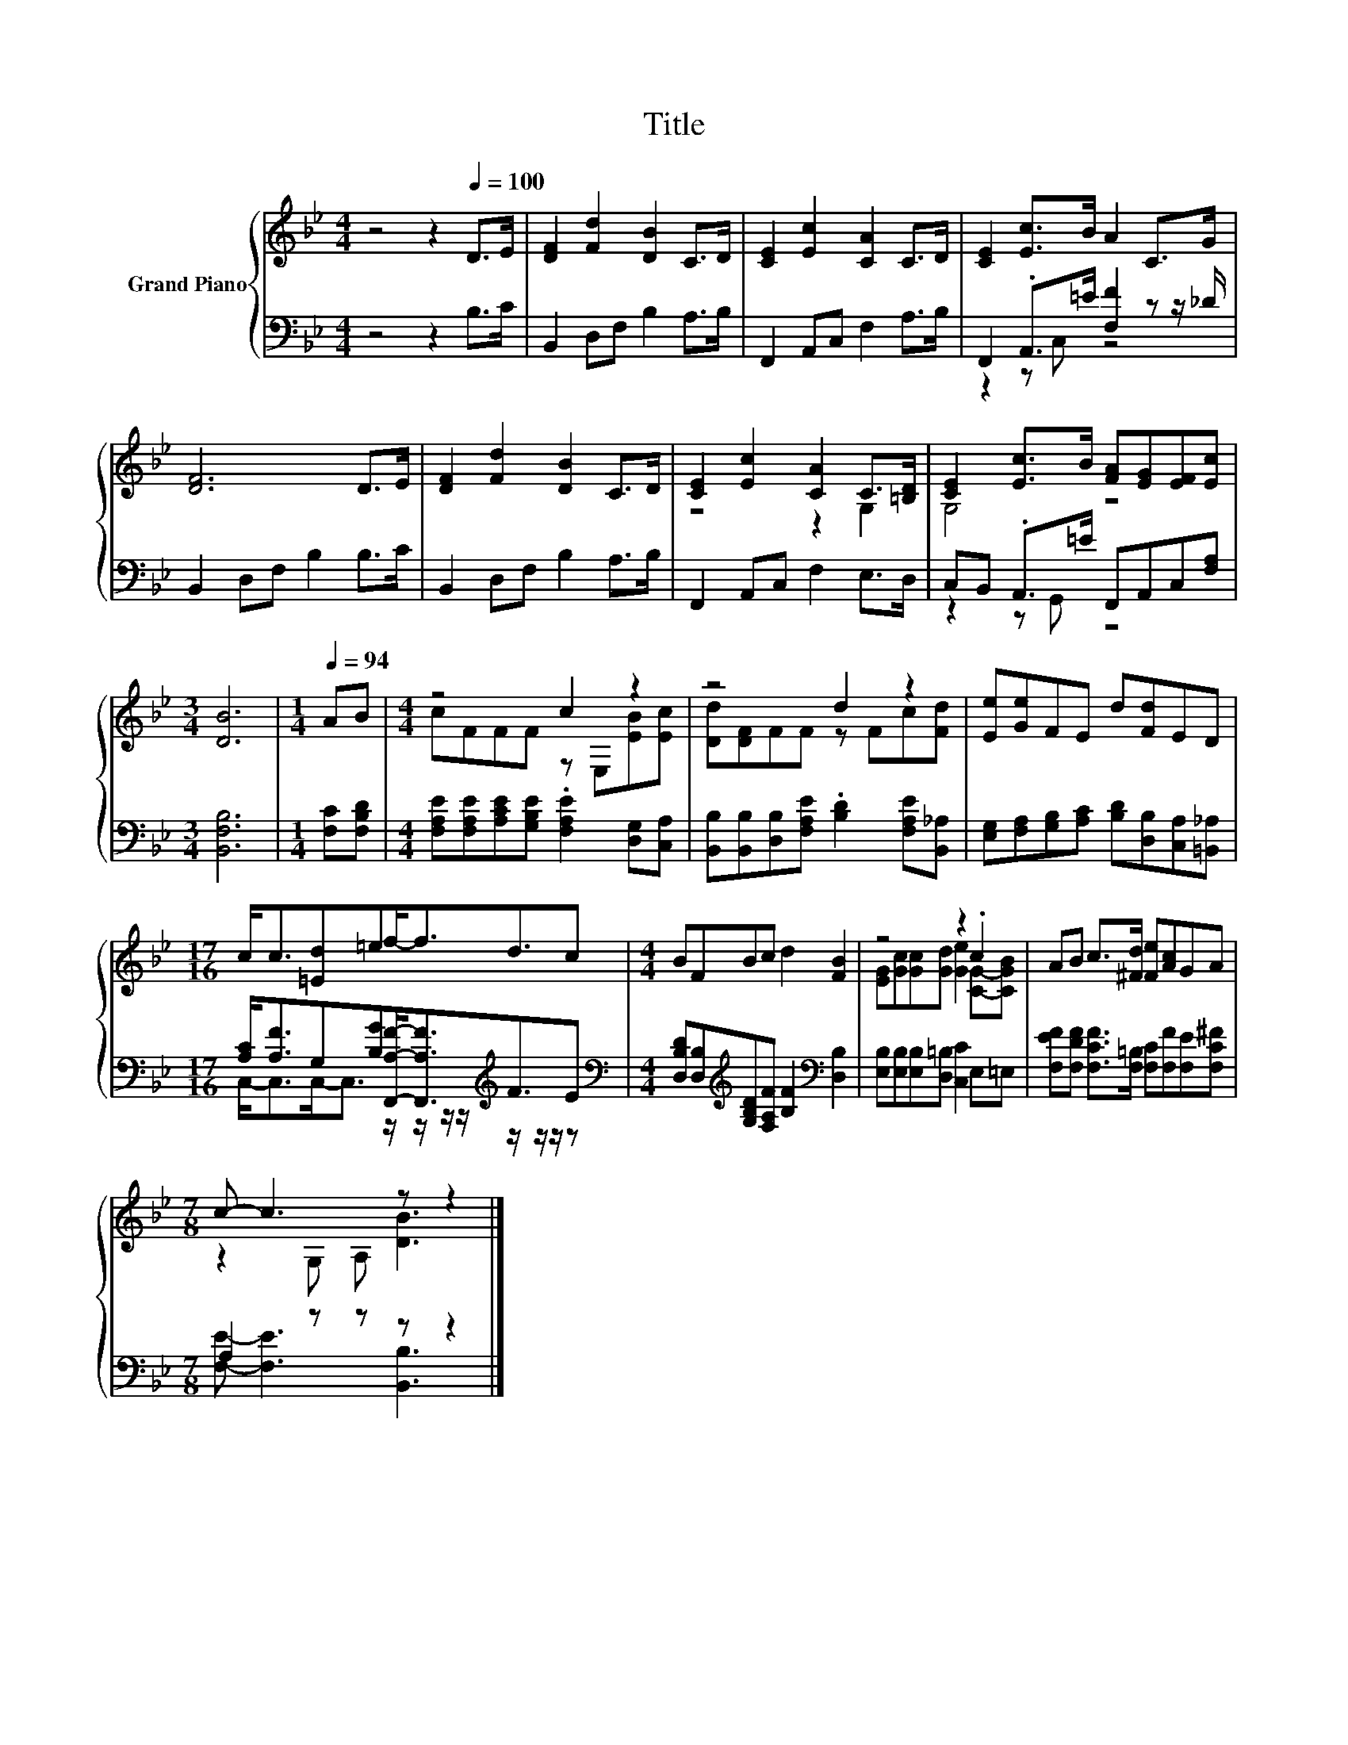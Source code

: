 X:1
T:Title
%%score { ( 1 4 ) | ( 2 3 ) }
L:1/8
M:4/4
K:Bb
V:1 treble nm="Grand Piano"
V:4 treble 
V:2 bass 
V:3 bass 
V:1
 z4 z2[Q:1/4=100] D>E | [DF]2 [Fd]2 [DB]2 C>D | [CE]2 [Ec]2 [CA]2 C>D | [CE]2 [Ec]>B A2 C>G | %4
 [DF]6 D>E | [DF]2 [Fd]2 [DB]2 C>D | [CE]2 [Ec]2 [CA]2 C>[=B,D] | [CE]2 [Ec]>B [FA][EG][EF][Ec] | %8
[M:3/4] [DB]6 |[M:1/4][Q:1/4=94] AB |[M:4/4] z4 c2 z2 | z4 d2 z2 | [Ee][Ge]FE d[Fd]ED | %13
[M:17/16] c<c[=Ed]=ef-<fd3/2c |[M:4/4] BFBc d2 [FB]2 | z4 z2 .c2 | AB c>[^Fd] [Fe][Ac]GA | %17
[M:7/8] c- c3 z z2 |] %18
V:2
 z4 z2 B,>C | B,,2 D,F, B,2 A,>B, | F,,2 A,,C, F,2 A,>B, | F,,2 .A,,>=E [F,F]2 z z/ _D/ | %4
 B,,2 D,F, B,2 B,>C | B,,2 D,F, B,2 A,>B, | F,,2 A,,C, F,2 E,>D, | C,B,, .A,,>=E F,,A,,C,[F,A,] | %8
[M:3/4] [B,,F,B,]6 |[M:1/4] [F,C][F,B,D] | %10
[M:4/4] [F,A,E][F,A,E][A,CE][G,B,E] .[F,A,E]2 [D,G,][C,A,] | %11
 [B,,B,][B,,B,][D,B,][F,A,E] .[B,D]2 [F,A,E][B,,_A,] | %12
 [E,G,][F,A,][G,B,][A,C] [B,D][D,B,][C,A,][=B,,_A,] | %13
[M:17/16] [A,C]<[A,F]G,[B,G][F,,A,F]-<[F,,A,F][K:treble]F3/2E | %14
[M:4/4][K:bass] [D,B,D][D,B,][K:treble][G,B,D][F,A,F] [B,F]2[K:bass] [D,B,]2 | %15
 [E,B,][E,B,][E,B,][D,=B,] [C,C]2 E,=E, | [F,EF][F,DF] [F,CF]>[F,=B,] [F,C][F,F][F,E][F,C^F] | %17
[M:7/8] A,2 z z z z2 |] %18
V:3
 x8 | x8 | x8 | z2 z C, z4 | x8 | x8 | x8 | z2 z G,, z4 |[M:3/4] x6 |[M:1/4] x2 |[M:4/4] x8 | x8 | %12
 x8 |[M:17/16] C,-<C,C,-<C, z/ z/ z/ z/[K:treble] z/ z/ z/ z | %14
[M:4/4][K:bass] x2[K:treble] x4[K:bass] x2 | x8 | x8 |[M:7/8] [F,E]- [F,E]3 [B,,B,]3 |] %18
V:4
 x8 | x8 | x8 | x8 | x8 | x8 | z4 z2 G,2 | G,4 z4 |[M:3/4] x6 |[M:1/4] x2 | %10
[M:4/4] cFFF z E,[EB][Ec] | [Dd][DF]FF z Fc[Fd] | x8 |[M:17/16] x17/2 |[M:4/4] x8 | %15
 [EG][Gc][Gc][Gd] [Ge]2 [CG]-[CGB] | x8 |[M:7/8] z2 G, A, [DB]3 |] %18


